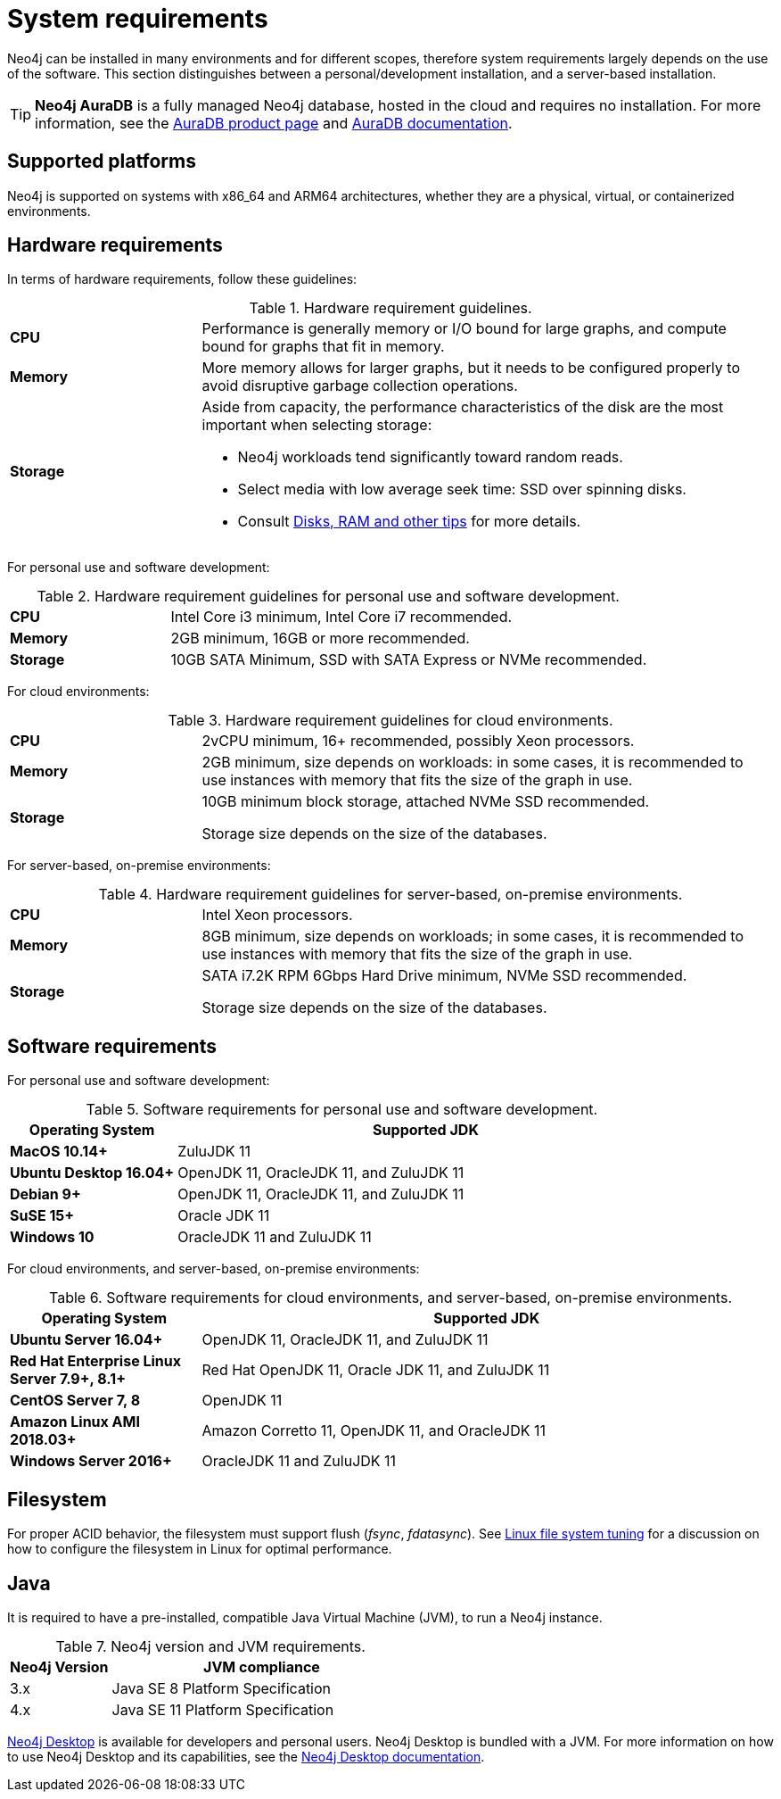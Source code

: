 [[deployment-requirements]]
= System requirements
:description: This section provides an overview of the system requirements for running Neo4j in a production environment. 

Neo4j can be installed in many environments and for different scopes, therefore system requirements largely depends on the use of the software.
This section distinguishes between a personal/development installation, and a server-based installation.


[TIP]
====
*Neo4j AuraDB* is a fully managed Neo4j database, hosted in the cloud and requires no installation.
For more information, see the link:https://neo4j.com/aura/[AuraDB product page] and link:https://neo4j.com/docs/aura/current/[AuraDB documentation].
====


[[deployment-requirements-platforms]]
== Supported platforms

Neo4j is supported on systems with x86_64 and ARM64 architectures, whether they are a physical, virtual, or containerized environments.


[[deployment-requirements-hardware]]
== Hardware requirements

In terms of hardware requirements, follow these guidelines:

.Hardware requirement guidelines.
[cols="1,3a"]
|===
| *CPU*     | Performance is generally memory or I/O bound for large graphs, and compute bound for graphs that fit in memory.
| *Memory*  | More memory allows for larger graphs, but it needs to be configured properly to avoid disruptive garbage collection operations.
| *Storage* | Aside from capacity, the performance characteristics of the disk are the most important when selecting storage:

* Neo4j workloads tend significantly toward random reads.
* Select media with low average seek time: SSD over spinning disks.
* Consult xref:performance/disks-ram-and-other-tips.adoc[Disks, RAM and other tips] for more details.
|===

For personal use and software development:

.Hardware requirement guidelines for personal use and software development.
[cols="1,3a"]
|===
| *CPU*     | Intel Core i3 minimum, Intel Core i7 recommended.
| *Memory*  | 2GB minimum, 16GB or more recommended.
| *Storage* | 10GB SATA Minimum, SSD with SATA Express or NVMe recommended.
|===

For cloud environments:

.Hardware requirement guidelines for cloud environments.
[cols="1,3a"]
|===
| *CPU*     | 2vCPU minimum, 16+ recommended, possibly Xeon processors.
| *Memory*  | 2GB minimum, size depends on workloads: in some cases, it is recommended to use instances with memory that fits the size of the graph in use.
| *Storage* | 10GB minimum block storage, attached NVMe SSD recommended.

Storage size depends on the size of the databases.
|===

For server-based, on-premise environments:

.Hardware requirement guidelines for server-based, on-premise environments.
[cols="1,3a"]
|===
| *CPU*     | Intel Xeon processors.
| *Memory*  | 8GB minimum, size depends on workloads; in some cases, it is recommended to use instances with memory that fits the size of the graph in use.
| *Storage* | SATA i7.2K RPM 6Gbps Hard Drive minimum, NVMe SSD recommended.

Storage size depends on the size of the databases.
|===


[[deployment-requirements-software]]
== Software requirements

For personal use and software development:

.Software requirements for personal use and software development.
[cols="1,3a", options="header"]
|===
| Operating System                        | Supported JDK
| *MacOS 10.14+*                          | ZuluJDK 11
| *Ubuntu Desktop 16.04+*                 | OpenJDK 11, OracleJDK 11, and ZuluJDK 11
| *Debian 9+*                             | OpenJDK 11, OracleJDK 11, and ZuluJDK 11
| *SuSE 15+*                              | Oracle JDK 11
| *Windows 10*                            | OracleJDK 11 and ZuluJDK 11
|===
//| *Fedora 29+*                            | OpenJDK 11 or ZuluJDK 11

For cloud environments, and server-based, on-premise environments:

.Software requirements for cloud environments, and server-based, on-premise environments.
[cols="1,3a", options="header"]
|===
| Operating System                        | Supported JDK
| *Ubuntu Server 16.04+*                  | OpenJDK 11, OracleJDK 11, and ZuluJDK 11
| *Red Hat Enterprise Linux Server 7.9+, 8.1+*  | Red Hat OpenJDK 11,  Oracle JDK 11, and ZuluJDK 11
| *CentOS Server 7, 8*                       | OpenJDK 11
| *Amazon Linux AMI 2018.03+*             | Amazon Corretto 11, OpenJDK 11, and OracleJDK 11
| *Windows Server 2016+*                  | OracleJDK 11 and ZuluJDK 11
|===


[[deployment-requirements-filesystem]]
== Filesystem

For proper ACID behavior, the filesystem must support flush (_fsync_, _fdatasync_).
See xref:performance/linux-file-system-tuning.adoc[Linux file system tuning] for a discussion on how to configure the filesystem in Linux for optimal performance.


[[deployment-requirements-java]]
== Java

It is required to have a pre-installed, compatible Java Virtual Machine (JVM), to run a Neo4j instance.

.Neo4j version and JVM requirements.
[cols="1,3a", options="header"]
|===
| Neo4j Version        | JVM compliance
| 3.x                  | Java SE 8 Platform Specification
| 4.x                  | Java SE 11 Platform Specification
|===

xref:installation/neo4j-desktop.adoc[Neo4j Desktop] is available for developers and personal users.
Neo4j Desktop is bundled with a JVM.
For more information on how to use Neo4j Desktop and its capabilities, see the link:https://neo4j.com/docs/desktop-manual/current/[Neo4j Desktop documentation].

